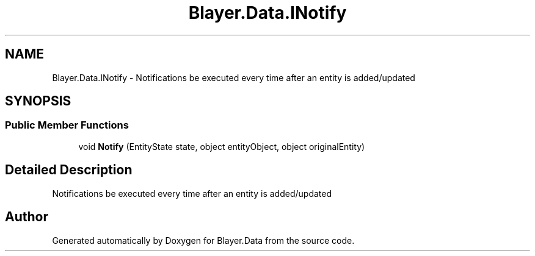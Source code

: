.TH "Blayer.Data.INotify" 3 "Sun Jan 8 2017" "Blayer.Data" \" -*- nroff -*-
.ad l
.nh
.SH NAME
Blayer.Data.INotify \- Notifications be executed every time after an entity is added/updated  

.SH SYNOPSIS
.br
.PP
.SS "Public Member Functions"

.in +1c
.ti -1c
.RI "void \fBNotify\fP (EntityState state, object entityObject, object originalEntity)"
.br
.in -1c
.SH "Detailed Description"
.PP 
Notifications be executed every time after an entity is added/updated 



.SH "Author"
.PP 
Generated automatically by Doxygen for Blayer\&.Data from the source code\&.
